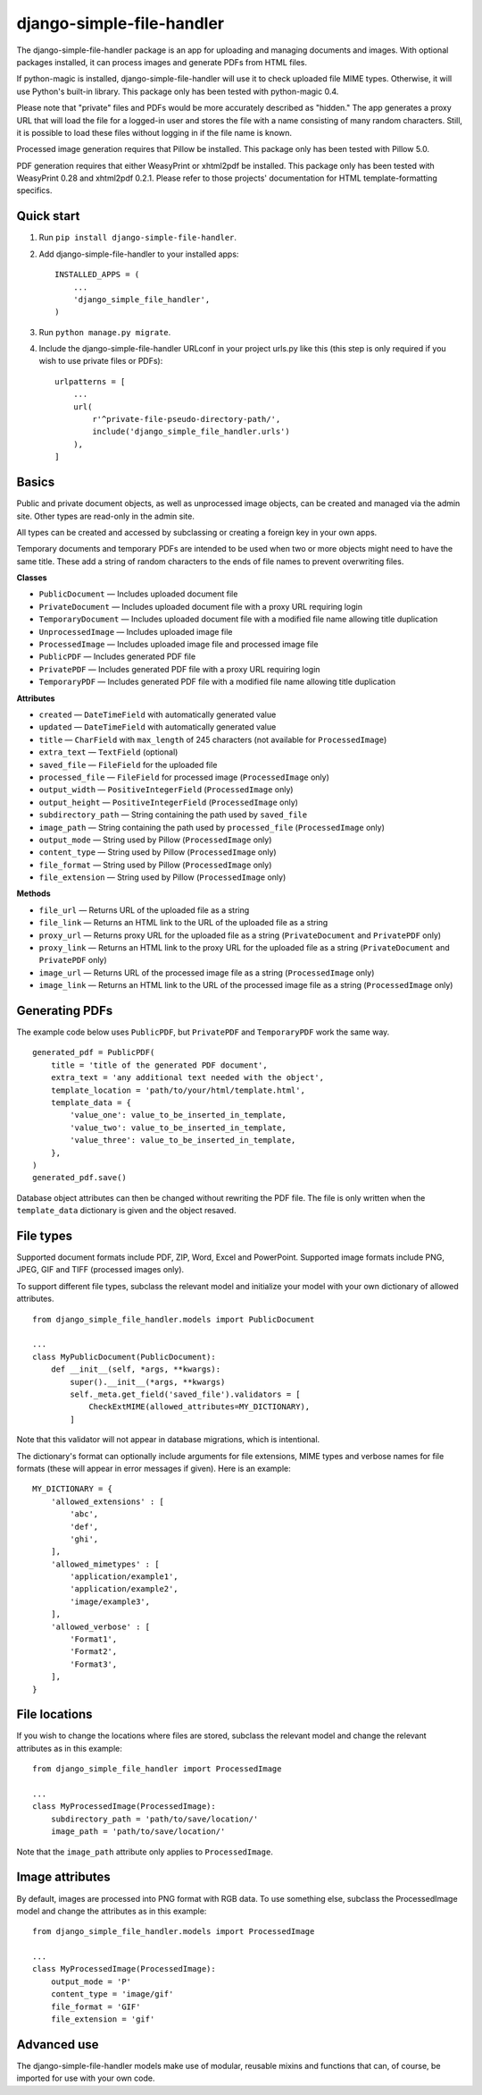 ==========================
django-simple-file-handler
==========================

The django-simple-file-handler package is an app for uploading and managing documents and images. With optional packages installed, it can process images and generate PDFs from HTML files.

If python-magic is installed, django-simple-file-handler will use it to check uploaded file MIME types. Otherwise, it will use Python's built-in library. This package only has been tested with python-magic 0.4.

Please note that "private" files and PDFs would be more accurately described as "hidden." The app generates a proxy URL that will load the file for a logged-in user and stores the file with a name consisting of many random characters. Still, it is possible to load these files without logging in if the file name is known.

Processed image generation requires that Pillow be installed. This package only has been tested with Pillow 5.0.

PDF generation requires that either WeasyPrint or xhtml2pdf be installed. This package only has been tested with WeasyPrint 0.28 and xhtml2pdf 0.2.1. Please refer to those projects' documentation for HTML template-formatting specifics.

-----------
Quick start
-----------

1. Run ``pip install django-simple-file-handler``.

2. Add django-simple-file-handler to your installed apps: ::

    INSTALLED_APPS = (
        ...
        'django_simple_file_handler',
    )

3. Run ``python manage.py migrate``.

4. Include the django-simple-file-handler URLconf in your project urls.py like this (this step is only required if you wish to use private files or PDFs): ::

    urlpatterns = [
        ...
        url(
            r'^private-file-pseudo-directory-path/',
            include('django_simple_file_handler.urls')
        ),
    ]

------
Basics
------

Public and private document objects, as well as unprocessed image objects, can be created and managed via the admin site. Other types are read-only in the admin site.

All types can be created and accessed by subclassing or creating a foreign key in your own apps.

Temporary documents and temporary PDFs are intended to be used when two or more objects might need to have the same title. These add a string of random characters to the ends of file names to prevent overwriting files.

**Classes**

* ``PublicDocument`` — Includes uploaded document file
* ``PrivateDocument`` — Includes uploaded document file with a proxy URL requiring login
* ``TemporaryDocument`` —  Includes uploaded document file with a modified file name allowing title duplication
* ``UnprocessedImage`` — Includes uploaded image file
* ``ProcessedImage`` — Includes uploaded image file and processed image file
* ``PublicPDF`` — Includes generated PDF file
* ``PrivatePDF`` — Includes generated PDF file with a proxy URL requiring login
* ``TemporaryPDF`` — Includes generated PDF file with a modified file name allowing title duplication

**Attributes**

* ``created`` — ``DateTimeField`` with automatically generated value
* ``updated`` — ``DateTimeField`` with automatically generated value
* ``title`` — ``CharField`` with ``max_length`` of 245 characters (not available for ``ProcessedImage``)
* ``extra_text`` — ``TextField`` (optional)
* ``saved_file`` — ``FileField`` for the uploaded file
* ``processed_file`` — ``FileField`` for processed image (``ProcessedImage`` only)
* ``output_width`` — ``PositiveIntegerField`` (``ProcessedImage`` only)
* ``output_height`` — ``PositiveIntegerField`` (``ProcessedImage`` only)
* ``subdirectory_path`` — String containing the path used by ``saved_file``
* ``image_path`` — String containing the path used by ``processed_file`` (``ProcessedImage`` only)
* ``output_mode`` — String used by Pillow (``ProcessedImage`` only)
* ``content_type`` — String used by Pillow (``ProcessedImage`` only)
* ``file_format`` — String used by Pillow (``ProcessedImage`` only)
* ``file_extension`` — String used by Pillow (``ProcessedImage`` only)

**Methods**

* ``file_url`` — Returns URL of the uploaded file as a string
* ``file_link`` — Returns an HTML link to the URL of the uploaded file as a string
* ``proxy_url`` — Returns proxy URL for the uploaded file as a string (``PrivateDocument`` and ``PrivatePDF`` only)
* ``proxy_link`` — Returns an HTML link to the proxy URL for the uploaded file as a string (``PrivateDocument`` and ``PrivatePDF`` only)
* ``image_url`` — Returns URL of the processed image file as a string (``ProcessedImage`` only)
* ``image_link`` — Returns  an HTML link to the URL of the processed image file as a string (``ProcessedImage`` only)

---------------
Generating PDFs
---------------

The example code below uses ``PublicPDF``, but ``PrivatePDF`` and ``TemporaryPDF`` work the same way. ::

    generated_pdf = PublicPDF(
        title = 'title of the generated PDF document',
        extra_text = 'any additional text needed with the object',
        template_location = 'path/to/your/html/template.html',
        template_data = {
            'value_one': value_to_be_inserted_in_template,
            'value_two': value_to_be_inserted_in_template,
            'value_three': value_to_be_inserted_in_template,
        },
    )
    generated_pdf.save()

Database object attributes can then be changed without rewriting the PDF file. The file is only written when the ``template_data`` dictionary is given and the object resaved.

----------
File types
----------

Supported document formats include PDF, ZIP, Word, Excel and PowerPoint. Supported image formats include PNG, JPEG, GIF and TIFF (processed images only).

To support different file types, subclass the relevant model and initialize your model with your own dictionary of allowed attributes. ::

    from django_simple_file_handler.models import PublicDocument

    ...
    class MyPublicDocument(PublicDocument):
        def __init__(self, *args, **kwargs):
            super().__init__(*args, **kwargs)
            self._meta.get_field('saved_file').validators = [
                CheckExtMIME(allowed_attributes=MY_DICTIONARY),
            ]

Note that this validator will not appear in database migrations, which is intentional.

The dictionary's format can optionally include arguments for file extensions, MIME types and verbose names for file formats (these will appear in error messages if given). Here is an example: ::

    MY_DICTIONARY = {
        'allowed_extensions' : [
            'abc',
            'def',
            'ghi',
        ],
        'allowed_mimetypes' : [
            'application/example1',
            'application/example2',
            'image/example3',
        ],
        'allowed_verbose' : [
            'Format1',
            'Format2',
            'Format3',
        ],
    }

--------------
File locations
--------------

If you wish to change the locations where files are stored, subclass the relevant model and change the relevant attributes as in this example: ::

    from django_simple_file_handler import ProcessedImage

    ...
    class MyProcessedImage(ProcessedImage):
        subdirectory_path = 'path/to/save/location/'
        image_path = 'path/to/save/location/'

Note that the ``image_path`` attribute only applies to ``ProcessedImage``.

----------------
Image attributes
----------------

By default, images are processed into PNG format with RGB data. To use something else, subclass the ProcessedImage model and change the attributes as in this example: ::

    from django_simple_file_handler.models import ProcessedImage

    ...
    class MyProcessedImage(ProcessedImage):
        output_mode = 'P'
        content_type = 'image/gif'
        file_format = 'GIF'
        file_extension = 'gif'

------------
Advanced use
------------

The django-simple-file-handler models make use of modular, reusable mixins and functions that can, of course, be imported for use with your own code.
